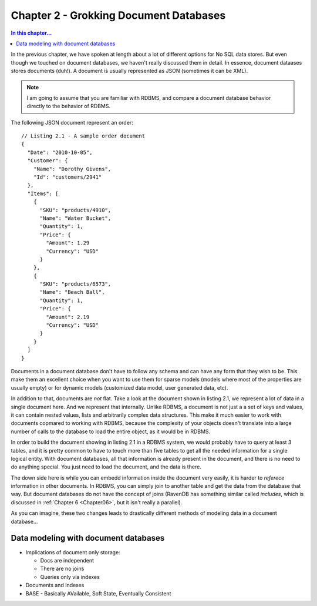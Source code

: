Chapter 2 - Grokking Document Databases
***************************************

.. contents:: In this chapter...
  :depth: 3

In the previous chapter, we have spoken at length about a lot of different options for No SQL data stores. But even 
though we touched on document databases, we haven't really discussed them in detail. In essence, document dataases
stores documents (duh!). A document is usually represented as JSON (sometimes it can be XML). 

.. note::

  I am going to assume that you are familiar with RDBMS, and compare a document database behavior directly to the
  behavior of RDBMS.

The following JSON document represent an order::

  // Listing 2.1 - A sample order document 
  { 
    "Date": "2010-10-05",
    "Customer": { 
      "Name": "Dorothy Givens",
      "Id": "customers/2941"
    },
    "Items": [
      { 
        "SKU": "products/4910",
        "Name": "Water Bucket",
        "Quantity": 1,
        "Price": { 
          "Amount": 1.29
          "Currency": "USD"
        }
      },
      { 
        "SKU": "products/6573",
        "Name": "Beach Ball",
        "Quantity": 1,
        "Price": { 
          "Amount": 2.19
          "Currency": "USD"
        }
      }      
    ]
  }
  
Documents in a document database don't have to follow any schema and can have any form that they wish to be. This make 
them an excellent choice when you want to use them for sparse models (models where most of the properties are usually
empty) or for dynamic models (customized data model, user generated data, etc).

In addition to that, documents are *not* flat. Take a look at the document shown in listing 2.1, we represent a lot of 
data in a single document here. And we represent that internally. Unlike RDBMS, a document is not just a a set of keys
and values, it can contain nested values, lists and arbitrarily complex data structures. This make it much easier to 
work with documents copmared to working with RDBMS, because the complexity of your objects doesn't translate into a 
large number of calls to the database to load the entire object, as it would be in RDBMS.

In order to build the document showing in listing 2.1 in a RDBMS system, we would probably have to query at least 3 
tables, and it is pretty common to have to touch more than five tables to get all the needed information for a single
logical entity. With document databases, all that information is already present in the document, and there is no need
to do anything special. You just need to load the document, and the data is there.

The down side here is while you can embedd information inside the document very easily, it is harder to *referece* 
information in other documents. In RDBMS, you can simply join to another table and get the data from the database
that way. But document databases do not have the concept of joins (RavenDB has something similar called *includes*, 
which is discussed in :ref:`Chapter 6 <Chapter06>`, but it isn't really a parallel).

As you can imagine, these two changes leads to drastically different methods of modeling data in a document 
database...
  
Data modeling with document databases
=====================================

* Implications of document only storage:

  * Docs are independent
  * There are no joins
  * Queries only via indexes
* Documents and Indexes 
* BASE - Basically AVailable, Soft State, Eventually Consistent
